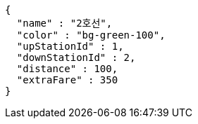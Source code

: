 [source,options="nowrap"]
----
{
  "name" : "2호선",
  "color" : "bg-green-100",
  "upStationId" : 1,
  "downStationId" : 2,
  "distance" : 100,
  "extraFare" : 350
}
----